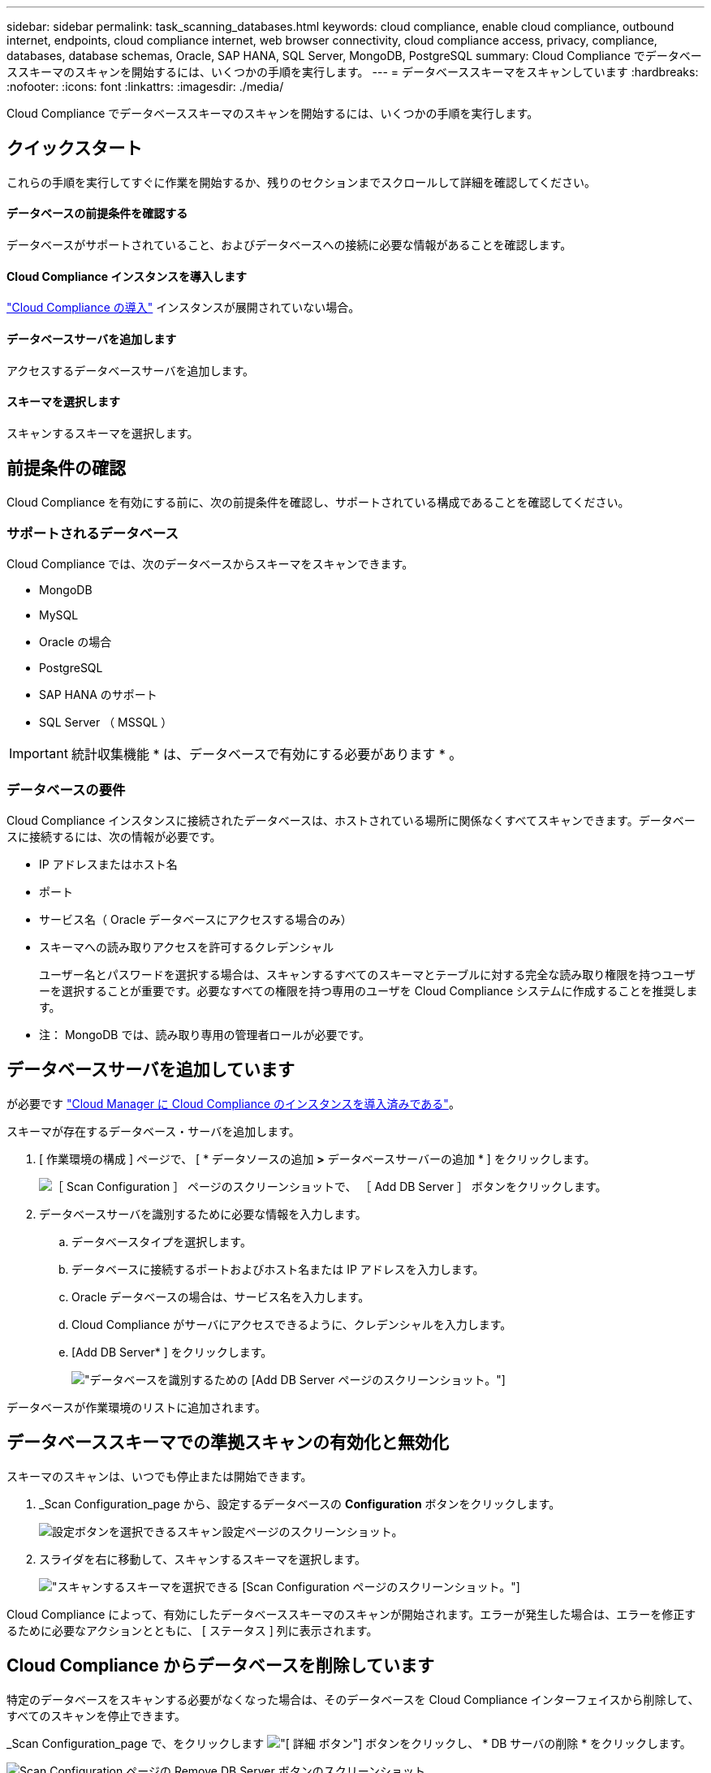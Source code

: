 ---
sidebar: sidebar 
permalink: task_scanning_databases.html 
keywords: cloud compliance, enable cloud compliance, outbound internet, endpoints, cloud compliance internet, web browser connectivity, cloud compliance access, privacy, compliance, databases, database schemas, Oracle, SAP HANA, SQL Server, MongoDB, PostgreSQL 
summary: Cloud Compliance でデータベーススキーマのスキャンを開始するには、いくつかの手順を実行します。 
---
= データベーススキーマをスキャンしています
:hardbreaks:
:nofooter: 
:icons: font
:linkattrs: 
:imagesdir: ./media/


[role="lead"]
Cloud Compliance でデータベーススキーマのスキャンを開始するには、いくつかの手順を実行します。



== クイックスタート

これらの手順を実行してすぐに作業を開始するか、残りのセクションまでスクロールして詳細を確認してください。



==== データベースの前提条件を確認する

[role="quick-margin-para"]
データベースがサポートされていること、およびデータベースへの接続に必要な情報があることを確認します。



==== Cloud Compliance インスタンスを導入します

[role="quick-margin-para"]
link:task_deploy_cloud_compliance.html["Cloud Compliance の導入"^] インスタンスが展開されていない場合。



==== データベースサーバを追加します

[role="quick-margin-para"]
アクセスするデータベースサーバを追加します。



==== スキーマを選択します

[role="quick-margin-para"]
スキャンするスキーマを選択します。



== 前提条件の確認

Cloud Compliance を有効にする前に、次の前提条件を確認し、サポートされている構成であることを確認してください。



=== サポートされるデータベース

Cloud Compliance では、次のデータベースからスキーマをスキャンできます。

* MongoDB
* MySQL
* Oracle の場合
* PostgreSQL
* SAP HANA のサポート
* SQL Server （ MSSQL ）



IMPORTANT: 統計収集機能 * は、データベースで有効にする必要があります * 。



=== データベースの要件

Cloud Compliance インスタンスに接続されたデータベースは、ホストされている場所に関係なくすべてスキャンできます。データベースに接続するには、次の情報が必要です。

* IP アドレスまたはホスト名
* ポート
* サービス名（ Oracle データベースにアクセスする場合のみ）
* スキーマへの読み取りアクセスを許可するクレデンシャル
+
ユーザー名とパスワードを選択する場合は、スキャンするすべてのスキーマとテーブルに対する完全な読み取り権限を持つユーザーを選択することが重要です。必要なすべての権限を持つ専用のユーザを Cloud Compliance システムに作成することを推奨します。



* 注： MongoDB では、読み取り専用の管理者ロールが必要です。



== データベースサーバを追加しています

が必要です link:task_deploy_cloud_compliance.html["Cloud Manager に Cloud Compliance のインスタンスを導入済みである"^]。

スキーマが存在するデータベース・サーバを追加します。

. [ 作業環境の構成 ] ページで、 [ * データソースの追加 *>* データベースサーバーの追加 * ] をクリックします。
+
image:screenshot_compliance_add_db_server_button.png["［ Scan Configuration ］ ページのスクリーンショットで、 ［ Add DB Server ］ ボタンをクリックします。"]

. データベースサーバを識別するために必要な情報を入力します。
+
.. データベースタイプを選択します。
.. データベースに接続するポートおよびホスト名または IP アドレスを入力します。
.. Oracle データベースの場合は、サービス名を入力します。
.. Cloud Compliance がサーバにアクセスできるように、クレデンシャルを入力します。
.. [Add DB Server* ] をクリックします。
+
image:screenshot_compliance_add_db_server_dialog.png["データベースを識別するための [Add DB Server] ページのスクリーンショット。"]





データベースが作業環境のリストに追加されます。



== データベーススキーマでの準拠スキャンの有効化と無効化

スキーマのスキャンは、いつでも停止または開始できます。

. _Scan Configuration_page から、設定するデータベースの *Configuration* ボタンをクリックします。
+
image:screenshot_compliance_db_server_config.png["設定ボタンを選択できるスキャン設定ページのスクリーンショット。"]

. スライダを右に移動して、スキャンするスキーマを選択します。
+
image:screenshot_compliance_select_schemas.png["スキャンするスキーマを選択できる [Scan Configuration] ページのスクリーンショット。"]



Cloud Compliance によって、有効にしたデータベーススキーマのスキャンが開始されます。エラーが発生した場合は、エラーを修正するために必要なアクションとともに、 [ ステータス ] 列に表示されます。



== Cloud Compliance からデータベースを削除しています

特定のデータベースをスキャンする必要がなくなった場合は、そのデータベースを Cloud Compliance インターフェイスから削除して、すべてのスキャンを停止できます。

_Scan Configuration_page で、をクリックします image:screenshot_gallery_options.gif["[ 詳細 ] ボタン"] ボタンをクリックし、 * DB サーバの削除 * をクリックします。

image:screenshot_compliance_remove_db.png["Scan Configuration ページの Remove DB Server ボタンのスクリーンショット。"]
